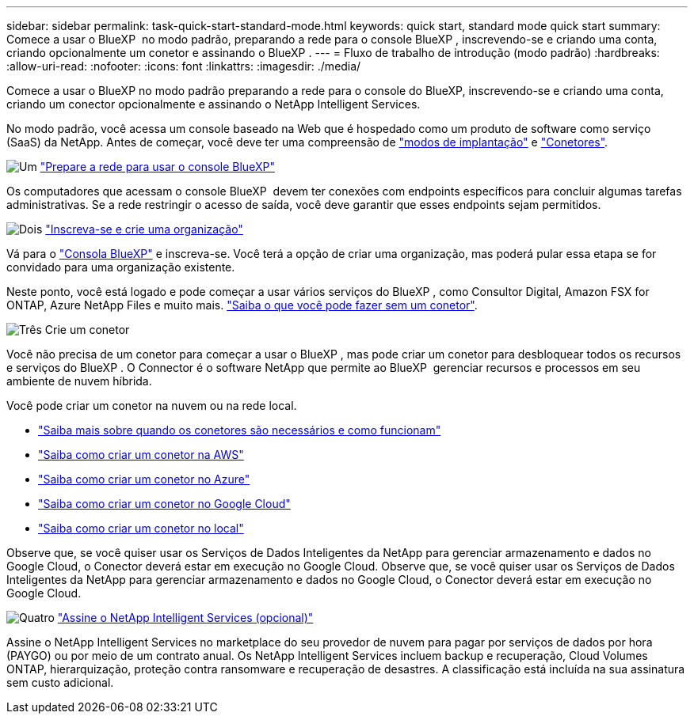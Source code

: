 ---
sidebar: sidebar 
permalink: task-quick-start-standard-mode.html 
keywords: quick start, standard mode quick start 
summary: Comece a usar o BlueXP  no modo padrão, preparando a rede para o console BlueXP , inscrevendo-se e criando uma conta, criando opcionalmente um conetor e assinando o BlueXP . 
---
= Fluxo de trabalho de introdução (modo padrão)
:hardbreaks:
:allow-uri-read: 
:nofooter: 
:icons: font
:linkattrs: 
:imagesdir: ./media/


[role="lead"]
Comece a usar o BlueXP no modo padrão preparando a rede para o console do BlueXP, inscrevendo-se e criando uma conta, criando um conector opcionalmente e assinando o NetApp Intelligent Services.

No modo padrão, você acessa um console baseado na Web que é hospedado como um produto de software como serviço (SaaS) da NetApp. Antes de começar, você deve ter uma compreensão de link:concept-modes.html["modos de implantação"] e link:concept-connectors.html["Conetores"].

.image:https://raw.githubusercontent.com/NetAppDocs/common/main/media/number-1.png["Um"] link:reference-networking-saas-console.html["Prepare a rede para usar o console BlueXP"]
[role="quick-margin-para"]
Os computadores que acessam o console BlueXP  devem ter conexões com endpoints específicos para concluir algumas tarefas administrativas. Se a rede restringir o acesso de saída, você deve garantir que esses endpoints sejam permitidos.

.image:https://raw.githubusercontent.com/NetAppDocs/common/main/media/number-2.png["Dois"] link:task-sign-up-saas.html["Inscreva-se e crie uma organização"]
[role="quick-margin-para"]
Vá para o https://console.bluexp.netapp.com["Consola BlueXP"^] e inscreva-se. Você terá a opção de criar uma organização, mas poderá pular essa etapa se for convidado para uma organização existente.

[role="quick-margin-para"]
Neste ponto, você está logado e pode começar a usar vários serviços do BlueXP , como Consultor Digital, Amazon FSX for ONTAP, Azure NetApp Files e muito mais. link:concept-connectors.html["Saiba o que você pode fazer sem um conetor"].

.image:https://raw.githubusercontent.com/NetAppDocs/common/main/media/number-3.png["Três"] Crie um conetor
[role="quick-margin-para"]
Você não precisa de um conetor para começar a usar o BlueXP , mas pode criar um conetor para desbloquear todos os recursos e serviços do BlueXP . O Connector é o software NetApp que permite ao BlueXP  gerenciar recursos e processos em seu ambiente de nuvem híbrida.

[role="quick-margin-para"]
Você pode criar um conetor na nuvem ou na rede local.

[role="quick-margin-list"]
* link:concept-connectors.html["Saiba mais sobre quando os conetores são necessários e como funcionam"]
* link:concept-install-options-aws.html["Saiba como criar um conetor na AWS"]
* link:concept-install-options-azure.html["Saiba como criar um conetor no Azure"]
* link:concept-install-options-google.html["Saiba como criar um conetor no Google Cloud"]
* link:task-install-connector-on-prem.html["Saiba como criar um conetor no local"]


[role="quick-margin-para"]
Observe que, se você quiser usar os Serviços de Dados Inteligentes da NetApp para gerenciar armazenamento e dados no Google Cloud, o Conector deverá estar em execução no Google Cloud. Observe que, se você quiser usar os Serviços de Dados Inteligentes da NetApp para gerenciar armazenamento e dados no Google Cloud, o Conector deverá estar em execução no Google Cloud.

.image:https://raw.githubusercontent.com/NetAppDocs/common/main/media/number-4.png["Quatro"] link:task-subscribe-standard-mode.html["Assine o NetApp Intelligent Services (opcional)"]
[role="quick-margin-para"]
Assine o NetApp Intelligent Services no marketplace do seu provedor de nuvem para pagar por serviços de dados por hora (PAYGO) ou por meio de um contrato anual. Os NetApp Intelligent Services incluem backup e recuperação, Cloud Volumes ONTAP, hierarquização, proteção contra ransomware e recuperação de desastres. A classificação está incluída na sua assinatura sem custo adicional.
